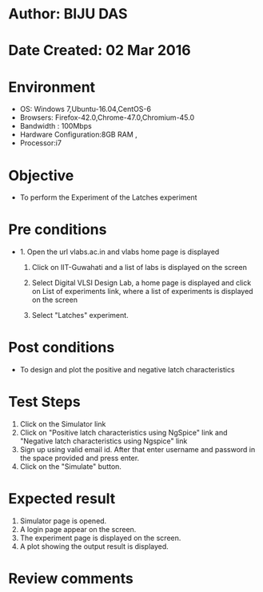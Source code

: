 * Author: BIJU DAS
* Date Created: 02 Mar 2016
* Environment
  - OS: Windows 7,Ubuntu-16.04,CentOS-6
  - Browsers: Firefox-42.0,Chrome-47.0,Chromium-45.0
  - Bandwidth : 100Mbps
  - Hardware Configuration:8GB RAM , 
  - Processor:i7

* Objective
  - To perform the Experiment of the Latches experiment

* Pre conditions
  - 1. Open the url vlabs.ac.in and vlabs home page is displayed 
 
    2. Click on IIT-Guwahati and a list of labs is displayed on the screen 
  
    3. Select Digital VLSI Design Lab, a home page is displayed and click on List of experiments link,  where a list of experiments is displayed on the screen
  
    4. Select  "Latches" experiment.
* Post conditions
   - To design and plot the positive and negative latch characteristics 
* Test Steps
  1. Click on the Simulator link
  2. Click on "Positive latch characteristics using NgSpice" link and "Negative latch characteristics using Ngspice" link
  3. Sign up using valid email id. After that enter username and password in the space provided and press enter.
  4. Click on the "Simulate" button.

* Expected result
  1. Simulator page is opened.
  4. A login page appear on the screen.
  3. The experiment page is displayed on the screen.
  4. A plot showing the output result is displayed.

* Review comments
